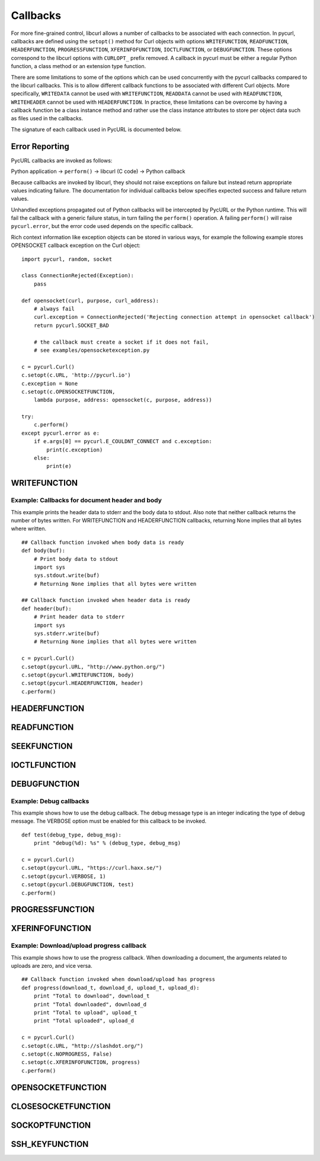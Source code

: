 .. _callbacks:

Callbacks
=========

For more fine-grained control, libcurl allows a number of callbacks to be
associated with each connection. In pycurl, callbacks are defined using the
``setopt()`` method for Curl objects with options ``WRITEFUNCTION``,
``READFUNCTION``, ``HEADERFUNCTION``, ``PROGRESSFUNCTION``,
``XFERINFOFUNCTION``, ``IOCTLFUNCTION``, or
``DEBUGFUNCTION``. These options correspond to the libcurl options with ``CURLOPT_``
prefix removed. A callback in pycurl must be either a regular Python
function, a class method or an extension type function.

There are some limitations to some of the options which can be used
concurrently with the pycurl callbacks compared to the libcurl callbacks.
This is to allow different callback functions to be associated with different
Curl objects. More specifically, ``WRITEDATA`` cannot be used with
``WRITEFUNCTION``, ``READDATA`` cannot be used with ``READFUNCTION``,
``WRITEHEADER`` cannot be used with ``HEADERFUNCTION``.
In practice, these limitations can be overcome by having a
callback function be a class instance method and rather use the class
instance attributes to store per object data such as files used in the
callbacks.

The signature of each callback used in PycURL is documented below.


Error Reporting
---------------

PycURL callbacks are invoked as follows:

Python application -> ``perform()`` -> libcurl (C code) -> Python callback

Because callbacks are invoked by libcurl, they should not raise exceptions
on failure but instead return appropriate values indicating failure.
The documentation for individual callbacks below specifies expected success and
failure return values.

Unhandled exceptions propagated out of Python callbacks will be intercepted
by PycURL or the Python runtime. This will fail the callback with a
generic failure status, in turn failing the ``perform()`` operation.
A failing ``perform()`` will raise ``pycurl.error``, but the error code
used depends on the specific callback.

Rich context information like exception objects can be stored in various ways,
for example the following example stores OPENSOCKET callback exception on the
Curl object::

    import pycurl, random, socket

    class ConnectionRejected(Exception):
        pass

    def opensocket(curl, purpose, curl_address):
        # always fail
        curl.exception = ConnectionRejected('Rejecting connection attempt in opensocket callback')
        return pycurl.SOCKET_BAD
        
        # the callback must create a socket if it does not fail,
        # see examples/opensocketexception.py

    c = pycurl.Curl()
    c.setopt(c.URL, 'http://pycurl.io')
    c.exception = None
    c.setopt(c.OPENSOCKETFUNCTION,
        lambda purpose, address: opensocket(c, purpose, address))

    try:
        c.perform()
    except pycurl.error as e:
        if e.args[0] == pycurl.E_COULDNT_CONNECT and c.exception:
            print(c.exception)
        else:
            print(e)


WRITEFUNCTION
-------------

.. function:: WRITEFUNCTION(byte string) -> number of characters written

    Callback for writing data. Corresponds to `CURLOPT_WRITEFUNCTION`_
    in libcurl.

    On Python 3, the argument is of type ``bytes``.

    The ``WRITEFUNCTION`` callback may return the number of bytes written.
    If this number is not equal to the size of the byte string, this signifies
    an error and libcurl will abort the request. Returning ``None`` is an
    alternate way of indicating that the callback has consumed all of the
    string passed to it and, hence, succeeded.

    `write_test.py test`_ shows how to use ``WRITEFUNCTION``.


Example: Callbacks for document header and body
~~~~~~~~~~~~~~~~~~~~~~~~~~~~~~~~~~~~~~~~~~~~~~~

This example prints the header data to stderr and the body data to stdout.
Also note that neither callback returns the number of bytes written. For
WRITEFUNCTION and HEADERFUNCTION callbacks, returning None implies that all
bytes where written.

::

    ## Callback function invoked when body data is ready
    def body(buf):
        # Print body data to stdout
        import sys
        sys.stdout.write(buf)
        # Returning None implies that all bytes were written

    ## Callback function invoked when header data is ready
    def header(buf):
        # Print header data to stderr
        import sys
        sys.stderr.write(buf)
        # Returning None implies that all bytes were written

    c = pycurl.Curl()
    c.setopt(pycurl.URL, "http://www.python.org/")
    c.setopt(pycurl.WRITEFUNCTION, body)
    c.setopt(pycurl.HEADERFUNCTION, header)
    c.perform()


HEADERFUNCTION
--------------

.. function:: HEADERFUNCTION(byte string) -> number of characters written

    Callback for writing received headers. Corresponds to
    `CURLOPT_HEADERFUNCTION`_ in libcurl.

    On Python 3, the argument is of type ``bytes``.

    The ``HEADERFUNCTION`` callback may return the number of bytes written.
    If this number is not equal to the size of the byte string, this signifies
    an error and libcurl will abort the request. Returning ``None`` is an
    alternate way of indicating that the callback has consumed all of the
    string passed to it and, hence, succeeded.

    `header_test.py test`_ shows how to use ``WRITEFUNCTION``.


READFUNCTION
------------

.. function:: READFUNCTION(number of characters to read) -> byte string

    Callback for reading data. Corresponds to `CURLOPT_READFUNCTION`_ in
    libcurl.

    On Python 3, the callback must return either a byte string or a Unicode
    string consisting of ASCII code points only.

    In addition, ``READFUNCTION`` may return ``READFUNC_ABORT`` or
    ``READFUNC_PAUSE``. See the libcurl documentation for an explanation
    of these values.

    The `file_upload.py example`_ in the distribution contains example code for
    using ``READFUNCTION``.


.. _SEEKFUNCTION:

SEEKFUNCTION
------------

.. function:: SEEKFUNCTION(offset, origin) -> status

    Callback for seek operations. Corresponds to `CURLOPT_SEEKFUNCTION`_
    in libcurl.


IOCTLFUNCTION
-------------

.. function:: IOCTLFUNCTION(ioctl cmd) -> status

    Callback for I/O operations. Corresponds to `CURLOPT_IOCTLFUNCTION`_
    in libcurl.

    *Note:* this callback is deprecated. Use :ref:`SEEKFUNCTION <SEEKFUNCTION>` instead.


DEBUGFUNCTION
-------------

.. function:: DEBUGFUNCTION(debug message type, debug message byte string) -> None

    Callback for debug information. Corresponds to `CURLOPT_DEBUGFUNCTION`_
    in libcurl.

    *Changed in version 7.19.5.2:* The second argument to a ``DEBUGFUNCTION``
    callback is now of type ``bytes`` on Python 3. Previously the argument was
    of type ``str``.

    `debug_test.py test`_ shows how to use ``DEBUGFUNCTION``.


Example: Debug callbacks
~~~~~~~~~~~~~~~~~~~~~~~~

This example shows how to use the debug callback. The debug message type is
an integer indicating the type of debug message. The VERBOSE option must be
enabled for this callback to be invoked.

::

    def test(debug_type, debug_msg):
        print "debug(%d): %s" % (debug_type, debug_msg)

    c = pycurl.Curl()
    c.setopt(pycurl.URL, "https://curl.haxx.se/")
    c.setopt(pycurl.VERBOSE, 1)
    c.setopt(pycurl.DEBUGFUNCTION, test)
    c.perform()


PROGRESSFUNCTION
----------------

.. function:: PROGRESSFUNCTION(download total, downloaded, upload total, uploaded) -> status

    Callback for progress meter. Corresponds to `CURLOPT_PROGRESSFUNCTION`_
    in libcurl.

    ``PROGRESSFUNCTION`` receives amounts as floating point arguments to the
    callback. Since libcurl 7.32.0 ``PROGRESSFUNCTION`` is deprecated;
    ``XFERINFOFUNCTION`` should be used instead which receives amounts as
    long integers.

    ``NOPROGRESS`` option must be set for False libcurl to invoke a
    progress callback, as PycURL by default sets ``NOPROGRESS`` to True.


XFERINFOFUNCTION
----------------

.. function:: XFERINFOFUNCTION(download total, downloaded, upload total, uploaded) -> status

    Callback for progress meter. Corresponds to `CURLOPT_XFERINFOFUNCTION`_
    in libcurl.

    ``XFERINFOFUNCTION`` receives amounts as long integers.

    ``NOPROGRESS`` option must be set for False libcurl to invoke a
    progress callback, as PycURL by default sets ``NOPROGRESS`` to True.


Example: Download/upload progress callback
~~~~~~~~~~~~~~~~~~~~~~~~~~~~~~~~~~~~~~~~~~

This example shows how to use the progress callback. When downloading a
document, the arguments related to uploads are zero, and vice versa.

::

    ## Callback function invoked when download/upload has progress
    def progress(download_t, download_d, upload_t, upload_d):
        print "Total to download", download_t
        print "Total downloaded", download_d
        print "Total to upload", upload_t
        print "Total uploaded", upload_d

    c = pycurl.Curl()
    c.setopt(c.URL, "http://slashdot.org/")
    c.setopt(c.NOPROGRESS, False)
    c.setopt(c.XFERINFOFUNCTION, progress)
    c.perform()


OPENSOCKETFUNCTION
------------------

.. function:: OPENSOCKETFUNCTION(purpose, address) -> int

    Callback for opening sockets. Corresponds to
    `CURLOPT_OPENSOCKETFUNCTION`_ in libcurl.

    *purpose* is a ``SOCKTYPE_*`` value.

    *address* is a `namedtuple`_ with ``family``, ``socktype``, ``protocol``
    and ``addr`` fields, per `CURLOPT_OPENSOCKETFUNCTION`_ documentation.

    *addr* is an object representing the address. Currently the following
    address families are supported:

    - ``AF_INET``: *addr* is a 2-tuple of ``(host, port)``.
    - ``AF_INET6``: *addr* is a 4-tuple of ``(host, port, flow info, scope id)``.
    - ``AF_UNIX``: *addr* is a byte string containing path to the Unix socket.

      Availability: Unix.

    This behavior matches that of Python's `socket module`_.

    The callback should return a socket object, a socket file descriptor
    or a Python object with a ``fileno`` property containing the socket
    file descriptor.

    The callback may be unset by calling :ref:`setopt <setopt>` with ``None``
    as the value or by calling :ref:`unsetopt <unsetopt>`.

    `open_socket_cb_test.py test`_ shows how to use ``OPENSOCKETFUNCTION``.

    *Changed in version 7.21.5:* Previously, the callback received ``family``,
    ``socktype``, ``protocol`` and ``addr`` parameters (``purpose`` was
    not passed and ``address`` was flattened). Also, ``AF_INET6`` addresses
    were exposed as 2-tuples of ``(host, port)`` rather than 4-tuples.

    *Changed in version 7.19.3:* ``addr`` parameter added to the callback.


CLOSESOCKETFUNCTION
-------------------

.. function:: CLOSESOCKETFUNCTION(curlfd) -> int

    Callback for setting socket options. Corresponds to
    `CURLOPT_CLOSESOCKETFUNCTION`_ in libcurl.

    *curlfd* is the file descriptor to be closed.

    The callback should return an ``int``.

    The callback may be unset by calling :ref:`setopt <setopt>` with ``None``
    as the value or by calling :ref:`unsetopt <unsetopt>`.

    `close_socket_cb_test.py test`_ shows how to use ``CLOSESOCKETFUNCTION``.


SOCKOPTFUNCTION
---------------

.. function:: SOCKOPTFUNCTION(curlfd, purpose) -> int

    Callback for setting socket options. Corresponds to `CURLOPT_SOCKOPTFUNCTION`_
    in libcurl.

    *curlfd* is the file descriptor of the newly created socket.

    *purpose* is a ``SOCKTYPE_*`` value.

    The callback should return an ``int``.

    The callback may be unset by calling :ref:`setopt <setopt>` with ``None``
    as the value or by calling :ref:`unsetopt <unsetopt>`.

    `sockopt_cb_test.py test`_ shows how to use ``SOCKOPTFUNCTION``.


SSH_KEYFUNCTION
---------------

.. function:: SSH_KEYFUNCTION(known_key, found_key, match) -> int

    Callback for known host matching logic. Corresponds to
    `CURLOPT_SSH_KEYFUNCTION`_ in libcurl.

    *known_key* and *found_key* are instances of ``KhKey`` class which is a
    `namedtuple`_ with ``key`` and ``keytype`` fields, corresponding to
    libcurl's ``struct curl_khkey``::

        KhKey = namedtuple('KhKey', ('key', 'keytype'))

    On Python 2, the *key* field of ``KhKey`` is a ``str``. On Python 3, the
    *key* field is ``bytes``. *keytype* is an ``int``.

    *known_key* may be ``None`` when there is no known matching host key.

    ``SSH_KEYFUNCTION`` callback should return a ``KHSTAT_*`` value.

    The callback may be unset by calling :ref:`setopt <setopt>` with ``None``
    as the value or by calling :ref:`unsetopt <unsetopt>`.

    `ssh_key_cb_test.py test`_ shows how to use ``SSH_KEYFUNCTION``.


.. _CURLOPT_HEADERFUNCTION: https://curl.haxx.se/libcurl/c/CURLOPT_HEADERFUNCTION.html
.. _CURLOPT_WRITEFUNCTION: https://curl.haxx.se/libcurl/c/CURLOPT_WRITEFUNCTION.html
.. _CURLOPT_READFUNCTION: https://curl.haxx.se/libcurl/c/CURLOPT_READFUNCTION.html
.. _CURLOPT_PROGRESSFUNCTION: https://curl.haxx.se/libcurl/c/CURLOPT_PROGRESSFUNCTION.html
.. _CURLOPT_XFERINFOFUNCTION: https://curl.haxx.se/libcurl/c/CURLOPT_XFERINFOFUNCTION.html
.. _CURLOPT_DEBUGFUNCTION: https://curl.haxx.se/libcurl/c/CURLOPT_DEBUGFUNCTION.html
.. _CURLOPT_SEEKFUNCTION: https://curl.haxx.se/libcurl/c/CURLOPT_SEEKFUNCTION.html
.. _CURLOPT_IOCTLFUNCTION: https://curl.haxx.se/libcurl/c/CURLOPT_IOCTLFUNCTION.html
.. _file_upload.py example: https://github.com/pycurl/pycurl/blob/master/examples/file_upload.py
.. _write_test.py test: https://github.com/pycurl/pycurl/blob/master/tests/write_test.py
.. _header_test.py test: https://github.com/pycurl/pycurl/blob/master/tests/header_test.py
.. _debug_test.py test: https://github.com/pycurl/pycurl/blob/master/tests/debug_test.py
.. _CURLOPT_SSH_KEYFUNCTION: https://curl.haxx.se/libcurl/c/CURLOPT_SSH_KEYFUNCTION.html
.. _namedtuple: https://docs.python.org/library/collections.html#collections.namedtuple
.. _CURLOPT_SOCKOPTFUNCTION: https://curl.haxx.se/libcurl/c/CURLOPT_SOCKOPTFUNCTION.html
.. _sockopt_cb_test.py test: https://github.com/pycurl/pycurl/blob/master/tests/sockopt_cb_test.py
.. _ssh_key_cb_test.py test: https://github.com/pycurl/pycurl/blob/master/tests/ssh_key_cb_test.py
.. _CURLOPT_CLOSESOCKETFUNCTION: https://curl.haxx.se/libcurl/c/CURLOPT_CLOSESOCKETFUNCTION.html
.. _close_socket_cb_test.py test: https://github.com/pycurl/pycurl/blob/master/tests/close_socket_cb_test.py
.. _CURLOPT_OPENSOCKETFUNCTION: https://curl.haxx.se/libcurl/c/CURLOPT_OPENSOCKETFUNCTION.html
.. _open_socket_cb_test.py test: https://github.com/pycurl/pycurl/blob/master/tests/open_socket_cb_test.py
.. _socket module: https://docs.python.org/library/socket.html
